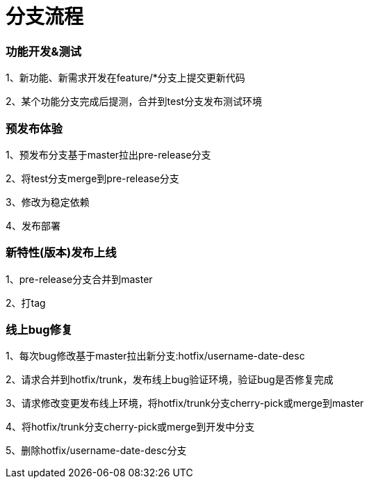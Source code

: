 = 分支流程

=== 功能开发&测试

1、新功能、新需求开发在feature/*分支上提交更新代码

2、某个功能分支完成后提测，合并到test分支发布测试环境

=== 预发布体验

1、预发布分支基于master拉出pre-release分支

2、将test分支merge到pre-release分支

3、修改为稳定依赖

4、发布部署

=== 新特性(版本)发布上线

1、pre-release分支合并到master

2、打tag

=== 线上bug修复

1、每次bug修改基于master拉出新分支:hotfix/username-date-desc

2、请求合并到hotfix/trunk，发布线上bug验证环境，验证bug是否修复完成

3、请求修改变更发布线上环境，将hotfix/trunk分支cherry-pick或merge到master

4、将hotfix/trunk分支cherry-pick或merge到开发中分支

5、删除hotfix/username-date-desc分支